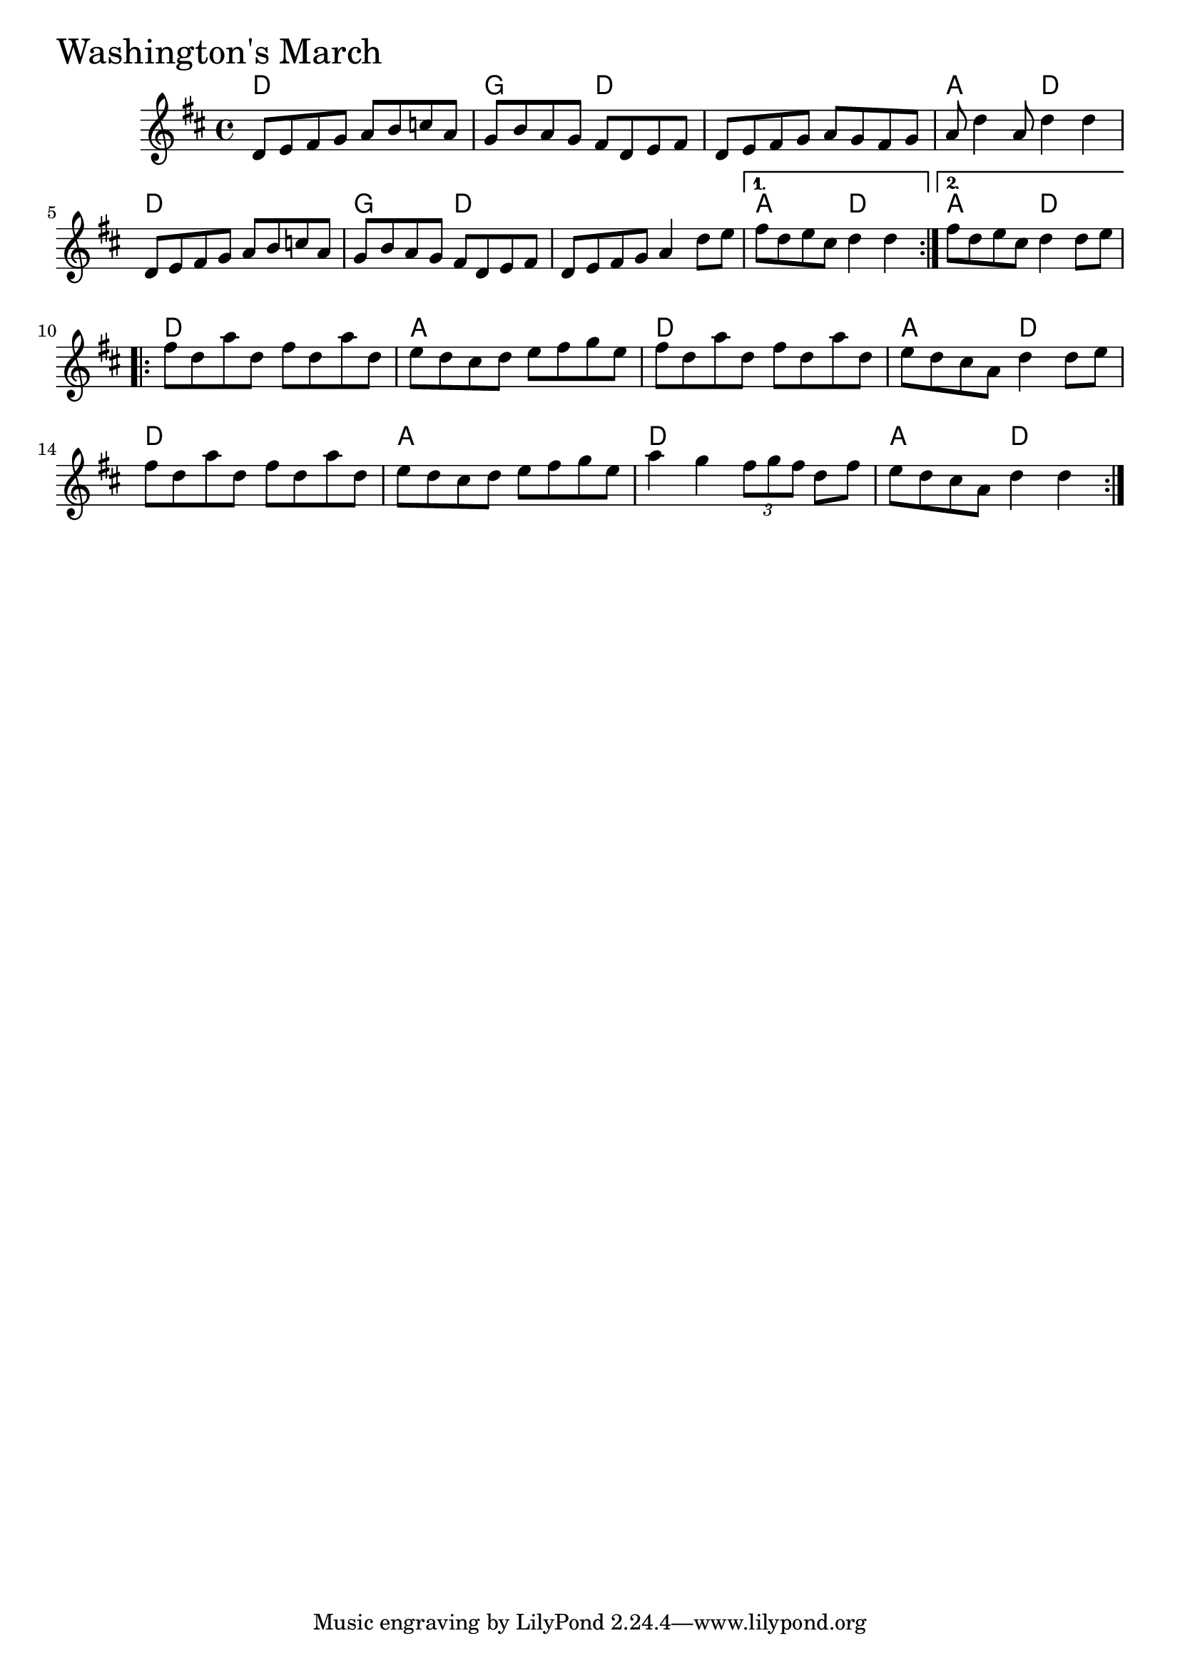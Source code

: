 \version "2.18"

WashingtonsMarchChords = \chordmode{
  d1 g2 d s1 a2 d
  d1 g2 d s1 a2 d a2 d
  d1 a d a2 d
  d1 a d a2 d
}

WashingtonsMarch =  {

  \time 4/4 \key d \major   \repeat volta 2 {
    d'8    e'8    fis'8    g'8    a'8   b'8    c''8    a'8
    g'8    b'8    a'8    g'8    fis'8    d'8    e'8    fis'8
    d'8    e'8    fis'8    g'8    a'8    g'8    fis'8    g'8
    a'8    d''4 a'8     d''4    d''4
    d'8   
 e'8    fis'8    g'8    a'8    b'8    c''8    a'8     g'8    b'8    a'8 
   g'8    fis'8    d'8    e'8    fis'8     d'8    e'8    fis'8    g'8   
 a'4    d''8    e''8  } \alternative{{   fis''8    d''8    e''8    cis''8    
d''4    d''4  } {   fis''8    d''8    e''8    cis''8    d''4    d''8    e''8  
}}     \repeat volta 2 {   fis''8    d''8    a''8    d''8    fis''8    
d''8    a''8    d''8     e''8    d''8    cis''8    d''8    e''8    
fis''8    g''8    e''8     fis''8    d''8    a''8    d''8    fis''8    
d''8    a''8    d''8     e''8    d''8    cis''8    a'8    d''4    d''8  
  e''8       fis''8    d''8    a''8    d''8    fis''8    d''8    a''8   
 d''8     e''8    d''8    cis''8    d''8    e''8    fis''8    g''8    
			   e''8
			   a''4    g''4 \tuplet 3/2 {fis''8 g''8 fis''8} d''8 fis''8
			 e''8 d''8 cis''8 a'8 d''4 d''4}}


\score{
    <<

	% \context Staff="default"
	% {
	%     \voicedefault 
				% }
      \new ChordNames \WashingtonsMarchChords 
      \new Staff { \clef treble \WashingtonsMarch }

    >>
  \header { piece = \markup {\fontsize #4.0 "Washington's March"}}
  \layout {}
  \midi {}
}